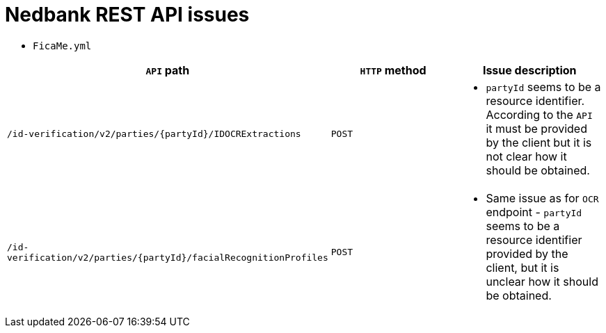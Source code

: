 # Nedbank REST API issues

* `FicaMe.yml`

[cols="3", options="header"]
|===
|`API` path
|`HTTP` method
|Issue description

|`/id-verification/v2/parties/{partyId}/IDOCRExtractions`
|`POST`
a|
* `partyId` seems to be a resource identifier. According to the `API` it must be provided by the client but it is not clear how it should be obtained.
|`/id-verification/v2/parties/{partyId}/facialRecognitionProfiles`
|`POST`
a|
* Same issue as for `OCR` endpoint - `partyId` seems to be a resource identifier provided by the client, but it is unclear how it should be obtained.
|===